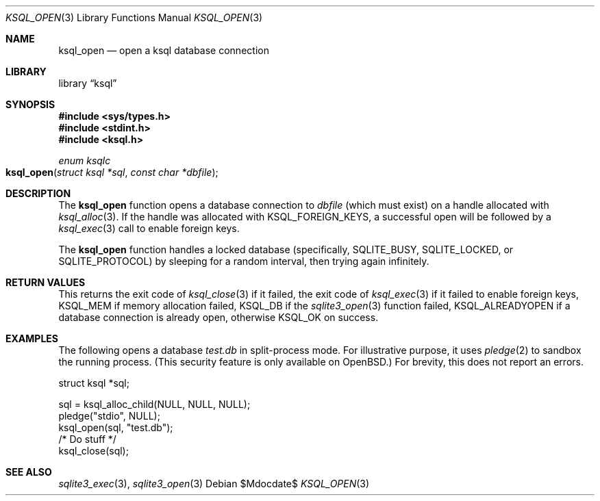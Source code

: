 .\"	$Id$
.\"
.\" Copyright (c) 2016, 2018 Kristaps Dzonsons <kristaps@bsd.lv>
.\"
.\" Permission to use, copy, modify, and distribute this software for any
.\" purpose with or without fee is hereby granted, provided that the above
.\" copyright notice and this permission notice appear in all copies.
.\"
.\" THE SOFTWARE IS PROVIDED "AS IS" AND THE AUTHOR DISCLAIMS ALL WARRANTIES
.\" WITH REGARD TO THIS SOFTWARE INCLUDING ALL IMPLIED WARRANTIES OF
.\" MERCHANTABILITY AND FITNESS. IN NO EVENT SHALL THE AUTHOR BE LIABLE FOR
.\" ANY SPECIAL, DIRECT, INDIRECT, OR CONSEQUENTIAL DAMAGES OR ANY DAMAGES
.\" WHATSOEVER RESULTING FROM LOSS OF USE, DATA OR PROFITS, WHETHER IN AN
.\" ACTION OF CONTRACT, NEGLIGENCE OR OTHER TORTIOUS ACTION, ARISING OUT OF
.\" OR IN CONNECTION WITH THE USE OR PERFORMANCE OF THIS SOFTWARE.
.\"
.Dd $Mdocdate$
.Dt KSQL_OPEN 3
.Os
.Sh NAME
.Nm ksql_open
.Nd open a ksql database connection
.Sh LIBRARY
.Lb ksql
.Sh SYNOPSIS
.In sys/types.h
.In stdint.h
.In ksql.h
.Ft enum ksqlc
.Fo ksql_open
.Fa "struct ksql *sql"
.Fa "const char *dbfile"
.Fc
.Sh DESCRIPTION
The
.Nm
function opens a database connection to
.Fa dbfile
(which must exist) on a handle allocated with
.Xr ksql_alloc 3 .
If the handle was allocated with
.Dv KSQL_FOREIGN_KEYS ,
a successful open will be followed by a
.Xr ksql_exec 3
call to enable foreign keys.
.Pp
The
.Nm
function handles a locked database (specifically,
.Dv SQLITE_BUSY ,
.Dv SQLITE_LOCKED ,
or
.Dv SQLITE_PROTOCOL )
by sleeping for a random interval, then trying again infinitely.
.\" .Sh CONTEXT
.\" For section 9 functions only.
.\" .Sh IMPLEMENTATION NOTES
.\" Not used in OpenBSD.
.Sh RETURN VALUES
This returns the exit code of
.Xr ksql_close 3
if it failed, the exit code of
.Xr ksql_exec 3
if it failed to enable foreign keys,
.Dv KSQL_MEM
if memory allocation failed,
.Dv KSQL_DB
if the
.Xr sqlite3_open 3
function failed,
.Dv KSQL_ALREADYOPEN
if a database connection is already open, otherwise
.Dv KSQL_OK
on success.
.\" For sections 2, 3, and 9 function return values only.
.\" .Sh ENVIRONMENT
.\" For sections 1, 6, 7, and 8 only.
.\" .Sh FILES
.\" .Sh EXIT STATUS
.\" For sections 1, 6, and 8 only.
.Sh EXAMPLES
The following opens a database
.Pa test.db
in split-process mode.
For illustrative purpose, it uses
.Xr pledge 2
to sandbox the running process.
(This security feature is only available on
.Ox . )
For brevity, this does not report an errors.
.Bd -literal
struct ksql *sql;

sql = ksql_alloc_child(NULL, NULL, NULL);
pledge("stdio", NULL);
ksql_open(sql, "test.db");
/* Do stuff  */
ksql_close(sql);
.Ed
.\" .Sh DIAGNOSTICS
.\" For sections 1, 4, 6, 7, 8, and 9 printf/stderr messages only.
.\" .Sh ERRORS
.\" For sections 2, 3, 4, and 9 errno settings only.
.Sh SEE ALSO
.Xr sqlite3_exec 3 ,
.Xr sqlite3_open 3
.\" .Xr foobar 1
.\" .Sh STANDARDS
.\" .Sh HISTORY
.\" .Sh AUTHORS
.\" .Sh CAVEATS
.\" .Sh BUGS
.\" .Sh SECURITY CONSIDERATIONS
.\" Not used in OpenBSD.

